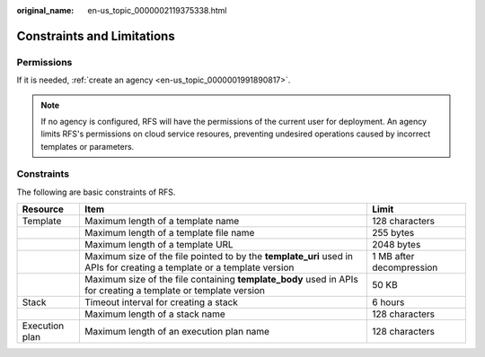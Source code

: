 :original_name: en-us_topic_0000002119375338.html

.. _en-us_topic_0000002119375338:

Constraints and Limitations
===========================

Permissions
-----------

If it is needed, :ref:`create an agency <en-us_topic_0000001991890817>`.

.. note::

   If no agency is configured, RFS will have the permissions of the current user for deployment. An agency limits RFS's permissions on cloud service resoures, preventing undesired operations caused by incorrect templates or parameters.

Constraints
-----------

The following are basic constraints of RFS.

+----------------+------------------------------------------------------------------------------------------------------------------------+--------------------------+
| Resource       | Item                                                                                                                   | Limit                    |
+================+========================================================================================================================+==========================+
| Template       | Maximum length of a template name                                                                                      | 128 characters           |
+----------------+------------------------------------------------------------------------------------------------------------------------+--------------------------+
|                | Maximum length of a template file name                                                                                 | 255 bytes                |
+----------------+------------------------------------------------------------------------------------------------------------------------+--------------------------+
|                | Maximum length of a template URL                                                                                       | 2048 bytes               |
+----------------+------------------------------------------------------------------------------------------------------------------------+--------------------------+
|                | Maximum size of the file pointed to by the **template_uri** used in APIs for creating a template or a template version | 1 MB after decompression |
+----------------+------------------------------------------------------------------------------------------------------------------------+--------------------------+
|                | Maximum size of the file containing **template_body** used in APIs for creating a template or template version         | 50 KB                    |
+----------------+------------------------------------------------------------------------------------------------------------------------+--------------------------+
| Stack          | Timeout interval for creating a stack                                                                                  | 6 hours                  |
+----------------+------------------------------------------------------------------------------------------------------------------------+--------------------------+
|                | Maximum length of a stack name                                                                                         | 128 characters           |
+----------------+------------------------------------------------------------------------------------------------------------------------+--------------------------+
| Execution plan | Maximum length of an execution plan name                                                                               | 128 characters           |
+----------------+------------------------------------------------------------------------------------------------------------------------+--------------------------+
